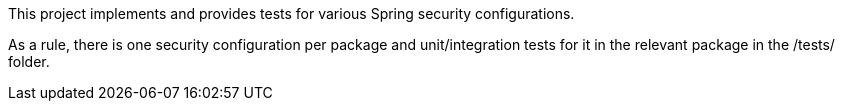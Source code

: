 This project implements and provides tests for various Spring security configurations.

As a rule, there is one security configuration per package and unit/integration tests for it
in the relevant package in the /tests/ folder.
